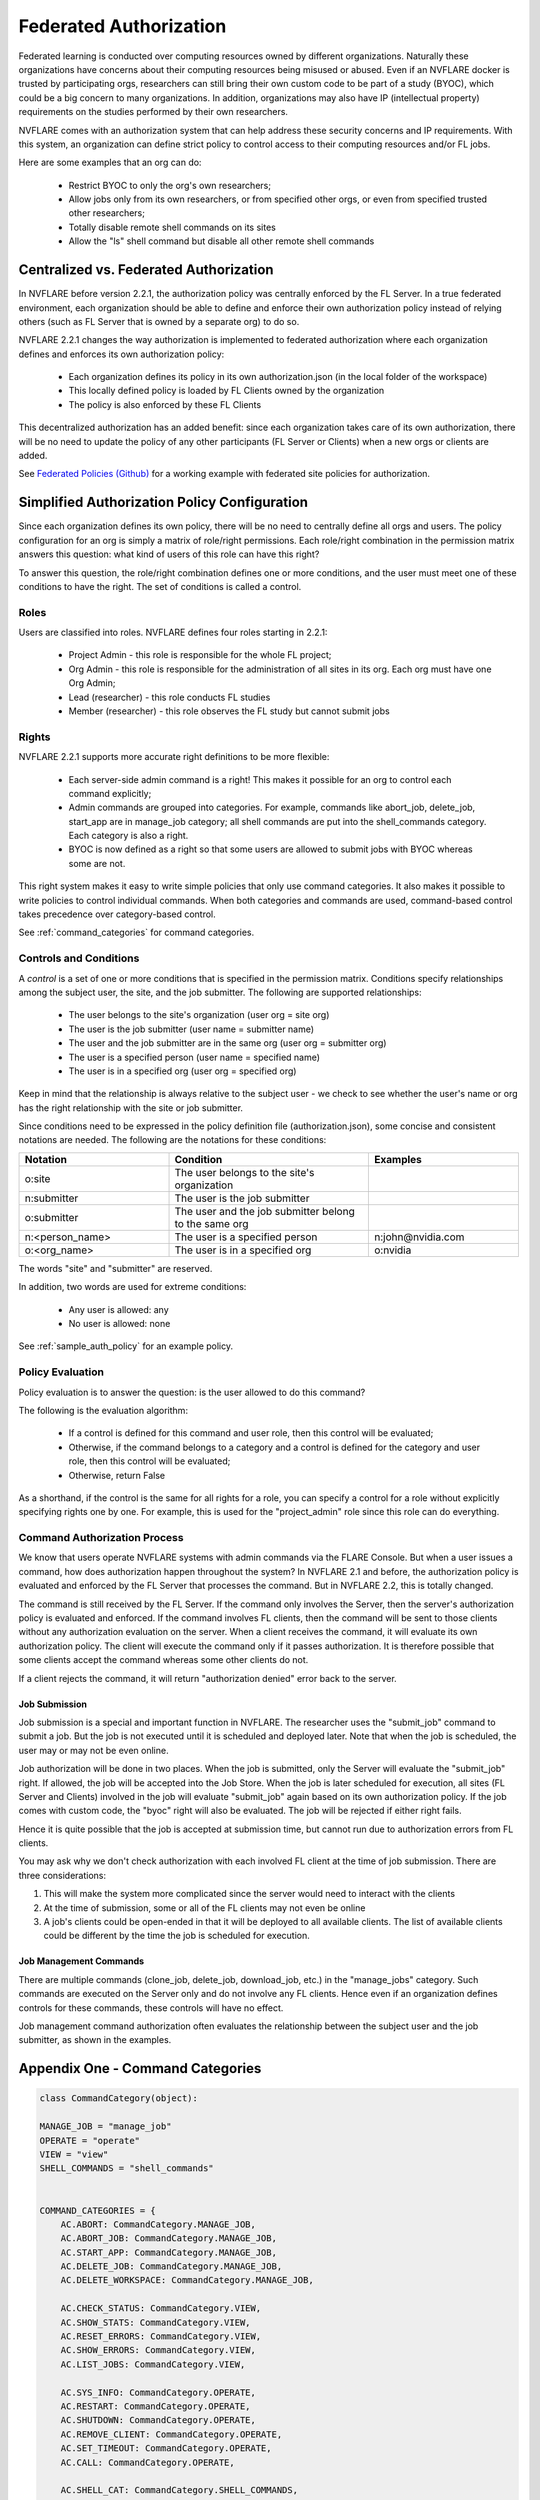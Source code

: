 .. _federated_authorization:

#########################
Federated Authorization
#########################

Federated learning is conducted over computing resources owned by different organizations. Naturally these organizations have concerns about their computing resources being misused or abused. Even if an NVFLARE docker is trusted by participating orgs, researchers can still bring their own custom code to be part of a study (BYOC), which could be a big concern to many organizations. In addition, organizations may also have IP (intellectual property) requirements on the studies performed by their own researchers.

NVFLARE comes with an authorization system that can help address these security concerns and IP requirements. With this system, an organization can define strict policy to control access to their computing resources and/or FL jobs.

Here are some examples that an org can do:

    - Restrict BYOC to only the org's own researchers;
    - Allow jobs only from its own researchers, or from specified other orgs, or even from specified trusted other researchers;
    - Totally disable remote shell commands on its sites
    - Allow the "ls" shell command but disable all other remote shell commands

Centralized vs. Federated Authorization
========================================
In NVFLARE before version 2.2.1, the authorization policy was centrally enforced by the FL Server.  In a true federated environment, each organization should be able to define and enforce their own authorization policy instead of relying others (such as FL Server that is owned by a separate org) to do so.

NVFLARE 2.2.1 changes the way authorization is implemented to federated authorization where each organization defines and enforces its own authorization policy:

    - Each organization defines its policy in its own authorization.json (in the local folder of the workspace)
    - This locally defined policy is loaded by FL Clients owned by the organization
    - The policy is also enforced by these FL Clients

This decentralized authorization has an added benefit: since each organization takes care of its own authorization, there will be no need to update the policy of any other participants (FL Server or Clients) when a new orgs or clients are added.

See `Federated Policies (Github) <https://github.com/NVIDIA/NVFlare/blob/main/examples/advanced/federated-policies/README.rst>`_ for a working example with federated site policies for authorization.

Simplified Authorization Policy Configuration
==============================================
Since each organization defines its own policy, there will be no need to centrally define all orgs and users. The policy configuration for an org is simply a matrix of role/right permissions. Each role/right combination in the permission matrix answers this question: what kind of users of this role can have this right?

To answer this question, the role/right combination defines one or more conditions, and the user must meet one of these conditions to have the right. The set of conditions is called a control.

Roles
-----
Users are classified into roles. NVFLARE defines four roles starting in 2.2.1:

    - Project Admin - this role is responsible for the whole FL project;
    - Org Admin - this role is responsible for the administration of all sites in its org. Each org must have one Org Admin;
    - Lead (researcher) - this role conducts FL studies
    - Member (researcher) - this role observes the FL study but cannot submit jobs

Rights
------
NVFLARE 2.2.1 supports more accurate right definitions to be more flexible:

    - Each server-side admin command is a right! This makes it possible for an org to control each command explicitly;
    - Admin commands are grouped into categories. For example, commands like abort_job, delete_job, start_app are in manage_job category; all shell commands are put into the shell_commands category. Each category is also a right.
    - BYOC is now defined as a right so that some users are allowed to submit jobs with BYOC whereas some are not.

This right system makes it easy to write simple policies that only use command categories. It also makes it possible to write policies to control individual commands. When both categories and commands are used, command-based control takes precedence over category-based control.

See :ref:`command_categories` for command categories.

Controls and Conditions
-----------------------
A *control* is a set of one or more conditions that is specified in the permission matrix. Conditions specify relationships among the subject user, the site, and the job submitter. The following are supported relationships:

    - The user belongs to the site's organization (user org = site org)
    - The user is the job submitter (user name = submitter name)
    - The user and the job submitter are in the same org (user org = submitter org)
    - The user is a specified person (user name = specified name)
    - The user is in a specified org (user org = specified org)

Keep in mind that the relationship is always relative to the subject user - we check to see whether the user's name or org has the right relationship with the site or job submitter.

Since conditions need to be expressed in the policy definition file (authorization.json), some concise and consistent notations are needed. The following are the notations for these conditions:

.. csv-table::
    :header: Notation,Condition,Examples
    :widths: 15, 20, 15

    o:site,The user belongs to the site's organization
    n:submitter,The user is the job submitter
    o:submitter,The user and the job submitter belong to the same org
    n:<person_name>,The user is a specified person,n:john@nvidia.com
    o:<org_name>,The user is in a specified org,o:nvidia

The words "site" and "submitter" are reserved.

In addition, two words are used for extreme conditions:

    - Any user is allowed: any
    - No user is allowed: none

See :ref:`sample_auth_policy` for an example policy.

Policy Evaluation
-----------------
Policy evaluation is to answer the question: is the user allowed to do this command? 

The following is the evaluation algorithm:

    - If a control is defined for this command and user role, then this control will be evaluated;
    - Otherwise, if the command belongs to a category and a control is defined for the category and user role, then this control will be evaluated;
    - Otherwise, return False

As a shorthand, if the control is the same for all rights for a role, you can specify a control for a role without explicitly specifying rights one by one. For example, this is used for the "project_admin" role since this role can do everything.

Command Authorization Process
-----------------------------
We know that users operate NVFLARE systems with admin commands via the FLARE Console. But when a user issues a command, how does authorization happen throughout the system? In NVFLARE 2.1 and before, the authorization policy is evaluated and enforced by the FL Server that processes the command. But in NVFLARE 2.2, this is totally changed.

The command is still received by the FL Server. If the command only involves the Server, then the server's authorization policy is evaluated and enforced. If the command involves FL clients, then the command will be sent to those clients without any authorization evaluation on the server. When a client receives the command, it will evaluate its own authorization policy. The client will execute the command only if it passes authorization. It is therefore possible that some clients accept the command whereas some other clients do not.

If a client rejects the command, it will return "authorization denied" error back to the server.

Job Submission
^^^^^^^^^^^^^^
Job submission is a special and important function in NVFLARE. The researcher uses the "submit_job" command to submit a job. But the job is not executed until it is scheduled and deployed later. Note that when the job is scheduled, the user may or may not be even online.

Job authorization will be done in two places. When the job is submitted, only the Server will evaluate the "submit_job" right. If allowed, the job will be accepted into the Job Store. When the job is later scheduled for execution, all sites (FL Server and Clients) involved in the job will evaluate "submit_job" again based on its own authorization policy. If the job comes with custom code, the "byoc" right will also be evaluated. The job will be rejected if either right fails.

Hence it is quite possible that the job is accepted at submission time, but cannot run due to authorization errors from FL clients.

You may ask why we don't check authorization with each involved FL client at the time of job submission. There are three considerations:

1) This will make the system more complicated since the server would need to interact with the clients
2) At the time of submission, some or all of the FL clients may not even be online
3) A job's clients could be open-ended in that it will be deployed to all available clients. The list of available clients could be different by the time the job is scheduled for execution.

Job Management Commands
^^^^^^^^^^^^^^^^^^^^^^^
There are multiple commands (clone_job, delete_job, download_job, etc.) in the "manage_jobs" category. Such commands are executed on the Server only and do not involve any FL clients. Hence even if an organization defines controls for these commands, these controls will have no effect.

Job management command authorization often evaluates the relationship between the subject user and the job submitter, as shown in the examples. 

.. _command_categories:

Appendix One - Command Categories
=================================

.. code-block:: python

    class CommandCategory(object):
    
    MANAGE_JOB = "manage_job"
    OPERATE = "operate"
    VIEW = "view"
    SHELL_COMMANDS = "shell_commands"
    
    
    COMMAND_CATEGORIES = {
        AC.ABORT: CommandCategory.MANAGE_JOB,
        AC.ABORT_JOB: CommandCategory.MANAGE_JOB,
        AC.START_APP: CommandCategory.MANAGE_JOB,
        AC.DELETE_JOB: CommandCategory.MANAGE_JOB,
        AC.DELETE_WORKSPACE: CommandCategory.MANAGE_JOB,
    
        AC.CHECK_STATUS: CommandCategory.VIEW,
        AC.SHOW_STATS: CommandCategory.VIEW,
        AC.RESET_ERRORS: CommandCategory.VIEW,
        AC.SHOW_ERRORS: CommandCategory.VIEW,
        AC.LIST_JOBS: CommandCategory.VIEW,
    
        AC.SYS_INFO: CommandCategory.OPERATE,
        AC.RESTART: CommandCategory.OPERATE,
        AC.SHUTDOWN: CommandCategory.OPERATE,
        AC.REMOVE_CLIENT: CommandCategory.OPERATE,
        AC.SET_TIMEOUT: CommandCategory.OPERATE,
        AC.CALL: CommandCategory.OPERATE,
    
        AC.SHELL_CAT: CommandCategory.SHELL_COMMANDS,
        AC.SHELL_GREP: CommandCategory.SHELL_COMMANDS,
        AC.SHELL_HEAD: CommandCategory.SHELL_COMMANDS,
        AC.SHELL_LS: CommandCategory.SHELL_COMMANDS,
        AC.SHELL_PWD: CommandCategory.SHELL_COMMANDS,
        AC.SHELL_TAIL: CommandCategory.SHELL_COMMANDS,
    }


.. _sample_auth_policy:

Appendix Two - Sample Policy with Explanations
==============================================

This is an example authorization.json (in the local folder of the workspace for a site).

.. code-block:: shell

    {
        "format_version": "1.0",
        "permissions": {
            "project_admin":  "any",   # can do everything on my site
            "org_admin": {
                "submit_job": "none",  # cannot submit jobs to my site
                "manage_job": "o:submitter",  # can only manage jobs submitted by people in the user's own org
                "download_job": "o:submitter", # can only download jobs submitted by people in the user's own org
                "view": "any", # can do commands in the "view" category
                "operate": "o:site",  # can do commands in the "operate" category only if the user is in my org 
                "shell_commands": "o:site"  # can do shell commands only if the user is in my org 
            },
            "lead": {
                "submit_job": "any",  # can submit jobs to my sites
                "byoc": "o:site",  # can submit jobs with BYOC to my sites only if the user is in my org
                "manage_job": "n:submitter", # can only manage the user's own jobs
                "view": "any",  # can do commands in "view" category
                "operate": "o:site", # can do commands in "operate" category only if the user is in my org
                "shell_commands": "none", # cannot do shell commands on my site
                "ls": "o:site",  # can do the "ls" shell command if the user is in my org
                "grep": "o:site"  # can do the "grep" shell command if the user is in my org
            },
            "member": {
                "submit_job": [
                    "o:site",  # can submit jobs to my site if the user is in my org
                    "O:orgA", # can submit jobs to my site if the user is in org "orgA"
                    "N:john" # can submit jobs to my site if the user is "john"
                    ],
                "byoc": "none",  # cannot submit BYOC jobs to my site
                "manage_job": "none",  # cannot manage jobs
                "download_job": "n:submitter",  # can download user's own jobs
                "view": "any",  # can do commands in the "view" category
                "operate": "none"  # cannot do commands in "operate" category
            }
        }
    }
